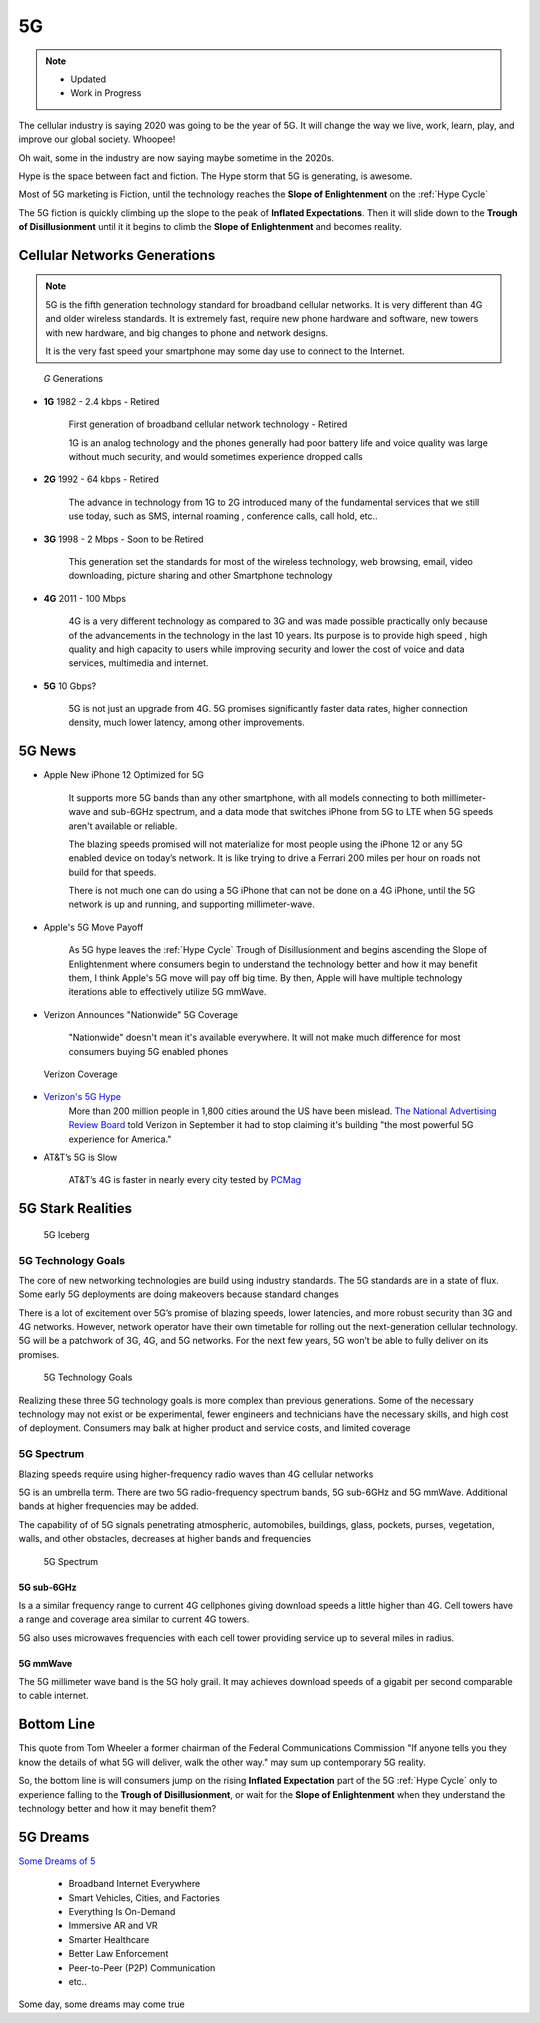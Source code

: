 
5G
==

.. post:: Oct 22, 2020
   :tags: 5G, hype
   :category:

.. note::
   - Updated
   - Work in Progress


The cellular industry is saying 2020 was  going to be the year of 5G. 
It will change the way we live, work, learn, play, and improve our global society. 
Whoopee!

Oh wait, some in the industry are now saying maybe sometime in the  2020s. 

Hype is the space between fact and fiction. 
The Hype storm that 5G is generating, is awesome. 

Most of 5G marketing is  Fiction, until the technology reaches the **Slope of Enlightenment** on the :ref:`Hype Cycle`

The 5G fiction is quickly climbing up the slope to  the peak of **Inflated Expectations**. 
Then it will slide down to the **Trough of Disillusionment** until it it begins to climb the **Slope of Enlightenment** and becomes reality.


Cellular Networks Generations
-----------------------------

.. note:: 

   5G is the fifth generation technology standard for broadband cellular networks. It is very different than 4G and older wireless standards. It is extremely fast, require new phone hardware and software,  new towers with new hardware, and big changes to  phone and network designs. 
 
   It is the very fast  speed  your smartphone may some day use to connect to the Internet. 

.. figure:: _static/5g-speedometer.jpg

   *G* Generations

- **1G**  1982 - 2.4 kbps - Retired

   First generation of broadband cellular network technology - Retired

   1G is an analog technology and the phones generally had poor battery life and voice quality was large without much security, and would sometimes experience dropped calls


- **2G**   1992 - 64 kbps - Retired

   The advance in technology from 1G to 2G introduced many of the fundamental services that we still use today, such as SMS, internal roaming , conference calls, call hold, etc..


- **3G**    1998 - 2 Mbps - Soon to be Retired

   This generation set the standards for most of the wireless technology, web browsing, email, video downloading, picture sharing and other Smartphone technology


- **4G**    2011 - 100 Mbps

   4G is a very different technology as compared to 3G and was made possible practically only because of the advancements in the technology in the last 10 years. 
   Its purpose is to provide high speed , high quality and high capacity to users while improving security and lower the cost of voice and data services, multimedia and internet.


- **5G**    10 Gbps?

   .. figure:: _static/5Glogo-2.png   
      :width: 50%


   5G is not just an upgrade from 4G. 5G promises significantly faster data rates, higher connection density, much lower latency, among other improvements.


5G News
-------

- Apple New iPhone 12 Optimized for 5G

   It supports more 5G bands than any other smartphone, with all models connecting to both millimeter-wave and sub-6GHz spectrum, and a  data mode that switches  iPhone from 5G to LTE when 5G speeds aren't available or reliable.

   The blazing speeds promised will not materialize for most people using the  iPhone 12 or any 5G enabled device on today’s network. It is like trying to drive a Ferrari   200 miles per hour on roads  not build for that speeds. 
   
   There is not much one can do using a 5G iPhone that can not be done on a 4G iPhone, until the 5G network is up and running, and supporting millimeter-wave.


- Apple's 5G Move Payoff

   As 5G hype leaves the :ref:`Hype Cycle` Trough of Disillusionment and begins ascending  the Slope of Enlightenment where consumers begin to understand the technology better and how it may benefit them, I think Apple's 5G move will pay off big time. By then, Apple will have multiple technology iterations able to effectively  utilize 5G mmWave.


- Verizon Announces "Nationwide" 5G Coverage

   "Nationwide" doesn't mean it's available everywhere. It will not make much difference for most consumers buying 5G enabled phones 

.. figure:: _static/verizoncoverage.png
   :width: 75%
   
   Verizon Coverage


- `Verizon's 5G Hype <https://www.verizon.com/about/news/fastest-5g-network-world-just-got-bigger-and-better>`_ 
   More than 200 million people in 1,800 cities around the US have been mislead. `The National Advertising Review Board <https://www.fiercewireless.com/operators/verizon-told-to-stop-most-powerful-5g-claim>`_ told Verizon in September it had to stop claiming it's building "the most powerful 5G experience for America." 


- AT&T’s  5G is Slow 

   AT&T’s 4G is faster in nearly every city tested by `PCMag <https://arstechnica.com/information-technology/2020/09/atts-current-5g-is-slower-than-4g-in-nearly-every-city-tested-by-pcmag/>`_



5G Stark Realities
------------------

.. figure:: _static/5Giceberg.png
   :width: 75%

   5G Iceberg


5G Technology Goals
:::::::::::::::::::

The core of new networking technologies are build using industry standards. The 5G standards are in a state of flux. Some early 5G deployments are doing makeovers because  standard  changes

There is a lot of excitement over 5G’s promise of blazing speeds, lower latencies, and more robust security than 3G and 4G networks. However,  network operator have their own timetable for rolling out the next-generation cellular technology. 5G will  be a patchwork of 3G, 4G, and 5G networks.  For the next few years, 5G won’t be able to fully deliver on its promises.

.. figure:: _static/5GTechnologyScope.png
   :width: 75%

   5G Technology Goals

Realizing these  three 5G technology goals is more complex than previous generations. Some of the necessary technology may not exist or be experimental, fewer engineers and technicians have the necessary skills, and high cost of deployment. Consumers may balk at higher product and service costs, and limited coverage


5G Spectrum
:::::::::::

Blazing speeds require using higher-frequency radio waves than 4G cellular networks

5G is an umbrella term. There are two 5G radio-frequency spectrum bands, 5G sub-6GHz and 5G mmWave. Additional  bands at higher frequencies may be added. 

The capability of of 5G signals penetrating atmospheric, automobiles, buildings, glass, pockets, purses, vegetation, walls, and other obstacles, decreases at higher bands and frequencies


.. figure:: _static/5Gproposed.png
   :width: 75%

   5G Spectrum



5G sub-6GHz
...........

Is a a similar frequency range to current 4G cellphones giving download speeds a little higher than 4G. Cell towers  have a range and coverage area similar to current 4G towers. 

5G also uses microwaves frequencies with each cell tower providing service up to several miles in radius.


5G mmWave
.........

The 5G millimeter wave band is the 5G holy grail. It may achieves download speeds of a gigabit per second comparable to cable internet.


Bottom Line
-----------

This quote from Tom Wheeler a former chairman of the Federal Communications Commission  "If anyone tells you they know the details of what 5G will deliver, walk the other way."  may sum up contemporary 5G reality.

So, the bottom line is will consumers  jump on the rising **Inflated Expectation** part of the 5G :ref:`Hype Cycle`  only to experience falling to the **Trough of Disillusionment**, or wait for the **Slope of Enlightenment** when they understand the technology better and how it may benefit them?


5G Dreams
---------

`Some Dreams of 5 <https://www.lifewire.com/5g-use-cases-4261046>`_

   - Broadband Internet Everywhere
   - Smart Vehicles, Cities, and Factories
   - Everything Is On-Demand
   - Immersive AR and VR
   - Smarter Healthcare
   - Better Law Enforcement
   - Peer-to-Peer (P2P) Communication
   - etc..

Some day, some dreams may come true

